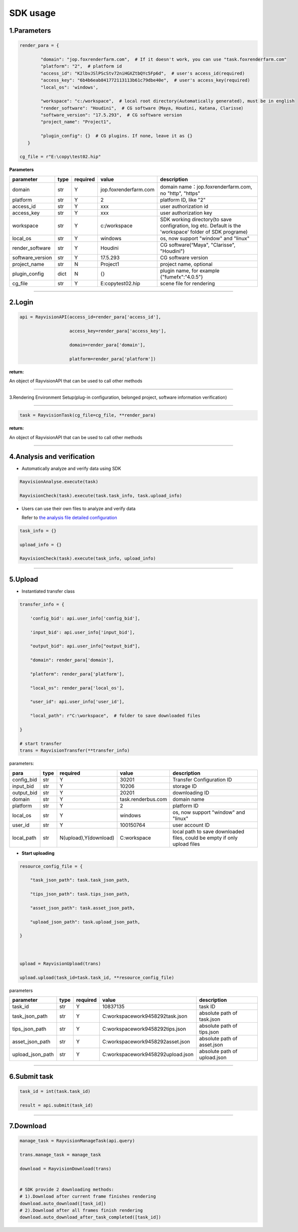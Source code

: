 .. _header-n0:

SDK usage
==========

.. _header-n31:

1.Parameters
----------------------

.. code::  python

   render_para = {

           "domain": "jop.foxrenderfarm.com",  # If it doesn't work, you can use "task.foxrenderfarm.com"
           "platform": "2",  # platform id
           "access_id": "K2lbvJSlPScStv72niHGXZtbQYc5Fp6d",  # user's access_id(required)
           "access_key": "6b4b6eab841772113113b61c79dbe40e",  # user's access_key(required)
           "local_os": 'windows',

           "workspace": "c:/workspace",  # local root directory(Automatically generated), must be in english
           "render_software": "Houdini",  # CG software（Maya, Houdini, Katana, Clarisse）
           "software_version": "17.5.293",  # CG software version
           "project_name": "Project1",

           "plugin_config": {}  # CG plugins. If none, leave it as {}
      }

   cg_file = r"E:\copy\test02.hip"

**Parameters**

================ ===== ========== ====================== ============================================================================================================
parameter        type   required   value                    description
================ ===== ========== ====================== ============================================================================================================
domain           str     Y         jop.foxrenderfarm.com    domain name：jop.foxrenderfarm.com, no "http", "https"
platform         str     Y         2                        platform ID, like "2"
access_id        str     Y         xxx                      user authorization id
access_key       str     Y         xxx                      user authorization key
workspace        str     Y         c:/workspace             SDK working directory(to save configration, log etc. Default is the 'workspace' folder of SDK programe)
local_os         str     Y         windows                  os, now support "window" and "linux"
render_software  str     Y         Houdini                  CG software(“Maya", "Clarisse", "Houdini")
software_version str     Y         17.5.293                 CG software version
project_name     str     N         Project1                 project name, optional
plugin_config    dict    N         {}                       plugin name, for example {"fumefx":"4.0.5"}
cg_file          str     Y         E:\copy\test02.hip       scene file for rendering
================ ===== ========== ====================== ============================================================================================================

--------------

.. _header-n755:

2.Login
--------

.. code:: python

   api = RayvisionAPI(access_id=render_para['access_id'],

                      access_key=render_para['access_key'],

                      domain=render_para['domain'],

                      platform=render_para['platform'])

**return:**

An object of RayvisionAPI that can be used to call other methods

--------------

.. _header-n71:

3.Rendering Environment Setup(plug-in configuration, belonged project, software information verification)

---------------------------------------------------

.. code:: python

   task = RayvisionTask(cg_file=cg_file, **render_para)

**return:**

An object of RayvisionAPI that can be used to call other methods

--------------

.. _header-n121:

4.Analysis and verification
-----------------------------

-  Automatically analyze and verify data using SDK

.. code:: python

  RayvisionAnalyse.execute(task)

  RayvisionCheck(task).execute(task.task_info, task.upload_info)



-  Users can use their own files to analyze and verify data

   Refer to `the analysis file detailed configuration <para_configration.html>`__

.. code:: python

  task_info = {}

  upload_info = {}

  RayvisionCheck(task).execute(task_info, upload_info)

--------------

.. _header-n839:

5.Upload
----------

- Instantiated transfer class

.. code:: python

   transfer_info = {

       'config_bid': api.user_info['config_bid'],

       'input_bid': api.user_info['input_bid'],

       "output_bid": api.user_info["output_bid"],

       "domain": render_para['domain'],

       "platform": render_para['platform'],

       "local_os": render_para['local_os'],

       "user_id": api.user_info['user_id'],

       "local_path": r"C:\workspace",  # folder to save downloaded files

   }

   # start transfer
   trans = RayvisionTransfer(**transfer_info)

parameters:

========== ==== ====================== =================== =========================================================================
**para**   type  required               value              description
========== ==== ====================== =================== =========================================================================
config_bid str   Y                      30201              Transfer Configuration ID
input_bid  str   Y                      10206              storage ID
output_bid str   Y                      20201              downloading ID
domain     str   Y                      task.renderbus.com domain name
platform   str   Y                      2                  platform ID
local_os   str   Y                      windows            os, now support "window" and "linux"
user_id    str   Y                      100150764          user account ID
local_path str   N(upload),Y(download)  C:\workspace       local path to save downloaded files, could be empty if only upload files
========== ==== ====================== =================== =========================================================================

- **Start uploading**

.. code:: python

   resource_config_file = {

       "task_json_path": task.task_json_path,

       "tips_json_path": task.tips_json_path,

       "asset_json_path": task.asset_json_path,

       "upload_json_path": task.upload_json_path,

   }



   upload = RayvisionUpload(trans)

   upload.upload(task_id=task.task_id, **resource_config_file)

parameters

==================== ==== ======== ===================================== =============================
parameter            type required value                                 description
==================== ==== ======== ===================================== =============================
task_id              str  Y        10837135                              task ID
task_json_path       str  Y        C:\workspace\work\9458292\task.json   absolute path of task.json
tips_json_path       str  Y        C:\workspace\work\9458292\tips.json   absolute path of tips.json
asset_json_path      str  Y        C:\workspace\work\9458292\asset.json  absolute path of asset.json
upload_json_path     str  Y        C:\workspace\work\9458292\upload.json absolute path of upload.json
==================== ==== ======== ===================================== =============================

---------------

.. _header-n1139:

6.Submit task
---------------

.. code:: python

   task_id = int(task.task_id)

   result = api.submit(task_id)

--------------

.. _header-n1146:

7.Download
-----------

.. code:: python

   manage_task = RayvisionManageTask(api.query)

   trans.manage_task = manage_task

   download = RayvisionDownload(trans)


   # SDK provide 2 downloading methods:
   # 1).Download after current frame finishes rendering
   download.auto_download([task_id])
   # 2).Download after all frames finish rendering
   download.auto_download_after_task_completed([task_id])
